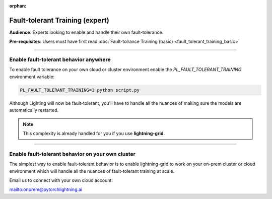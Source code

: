 :orphan:

################################
Fault-tolerant Training (expert)
################################
**Audience**: Experts looking to enable and handle their own fault-tolerance.

**Pre-requisites**: Users must have first read :doc:`Fault-tolrance Training (basic) <fault_tolerant_training_basic>`

----

***************************************
Enable fault-tolerant behavior anywhere
***************************************
To enable fault tolerance on your own cloud or cluster environment enable the *PL_FAULT_TOLERANT_TRAINING* environment variable:

.. code-block:: bash

    PL_FAULT_TOLERANT_TRAINING=1 python script.py

Although Lighting will now be fault-tolerant, you'll have to handle all the nuances of making sure the models are automatically restarted.

.. note:: This complexity is already handled for you if you use **lightning-grid**.

----

**************************************************
Enable fault-tolerant behavior on your own cluster
**************************************************
The simplest way to enable fault-tolerant behavior is to enable lightning-grid to work on your on-prem cluster or cloud environment which will handle all the nuances of fault-tolerant training at scale.

Email us to connect with your own cloud account:

`<onprem@pytorchlightning.ai>`_

